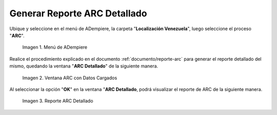 .. |Menú de ADempiere 1| image:: resources/menu-arc2.png
.. |Ventana ARC con Datos Cargados| image:: resources/vent-arc2.png
.. |Reporte ARC 2| image:: resources/resultado2.png

.. _documento/reporte-arc-detallado:

**Generar Reporte ARC Detallado**
=================================

Ubique y seleccione en el menú de ADempiere, la carpeta "**Localización Venezuela**", luego seleccione el proceso "**ARC**".

    |Menú de ADempiere 1|

    Imagen 1. Menú de ADempiere

Realice el procedimiento explicado en el documento :ref:`documento/reporte-arc` para generar el reporte detallado del mismo, quedando la ventana "**ARC Detallado**" de la siguiente manera.

    |Ventana ARC con Datos Cargados|

    Imagen 2. Ventana ARC con Datos Cargados

Al seleccionar la opción "**OK**" en la ventana "**ARC Detallado**, podrá visualizar el reporte de ARC de la siguiente manera.

    |Reporte ARC 2| 

    Imagen 3. Reporte ARC Detallado